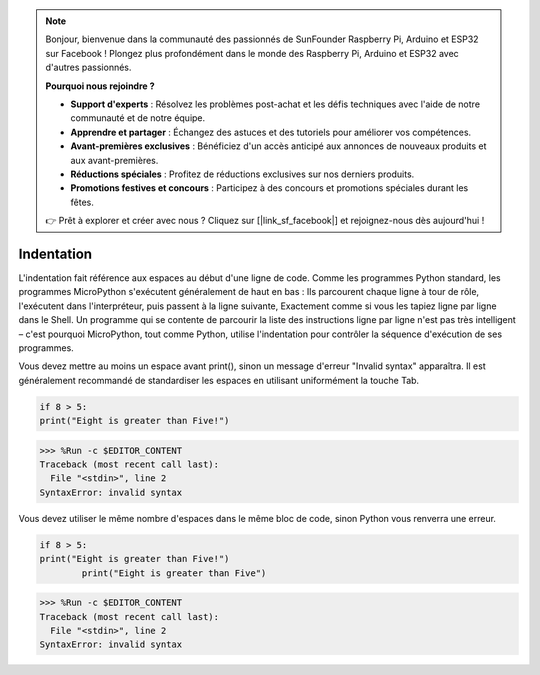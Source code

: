.. note::

    Bonjour, bienvenue dans la communauté des passionnés de SunFounder Raspberry Pi, Arduino et ESP32 sur Facebook ! Plongez plus profondément dans le monde des Raspberry Pi, Arduino et ESP32 avec d'autres passionnés.

    **Pourquoi nous rejoindre ?**

    - **Support d'experts** : Résolvez les problèmes post-achat et les défis techniques avec l'aide de notre communauté et de notre équipe.
    - **Apprendre et partager** : Échangez des astuces et des tutoriels pour améliorer vos compétences.
    - **Avant-premières exclusives** : Bénéficiez d'un accès anticipé aux annonces de nouveaux produits et aux avant-premières.
    - **Réductions spéciales** : Profitez de réductions exclusives sur nos derniers produits.
    - **Promotions festives et concours** : Participez à des concours et promotions spéciales durant les fêtes.

    👉 Prêt à explorer et créer avec nous ? Cliquez sur [|link_sf_facebook|] et rejoignez-nous dès aujourd'hui !

Indentation
=============

L'indentation fait référence aux espaces au début d'une ligne de code.
Comme les programmes Python standard, les programmes MicroPython s'exécutent généralement de haut en bas :
Ils parcourent chaque ligne à tour de rôle, l'exécutent dans l'interpréteur, puis passent à la ligne suivante,
Exactement comme si vous les tapiez ligne par ligne dans le Shell.
Un programme qui se contente de parcourir la liste des instructions ligne par ligne n'est pas très intelligent – c'est pourquoi MicroPython, tout comme Python, utilise l'indentation pour contrôler la séquence d'exécution de ses programmes.

Vous devez mettre au moins un espace avant print(), sinon un message d'erreur "Invalid syntax" apparaîtra. Il est généralement recommandé de standardiser les espaces en utilisant uniformément la touche Tab.

.. code-block:: python

    if 8 > 5:
    print("Eight is greater than Five!")

>>> %Run -c $EDITOR_CONTENT
Traceback (most recent call last):
  File "<stdin>", line 2
SyntaxError: invalid syntax

Vous devez utiliser le même nombre d'espaces dans le même bloc de code, sinon Python vous renverra une erreur.

.. code-block:: python

    if 8 > 5:
    print("Eight is greater than Five!")
            print("Eight is greater than Five")
            
>>> %Run -c $EDITOR_CONTENT
Traceback (most recent call last):
  File "<stdin>", line 2
SyntaxError: invalid syntax
